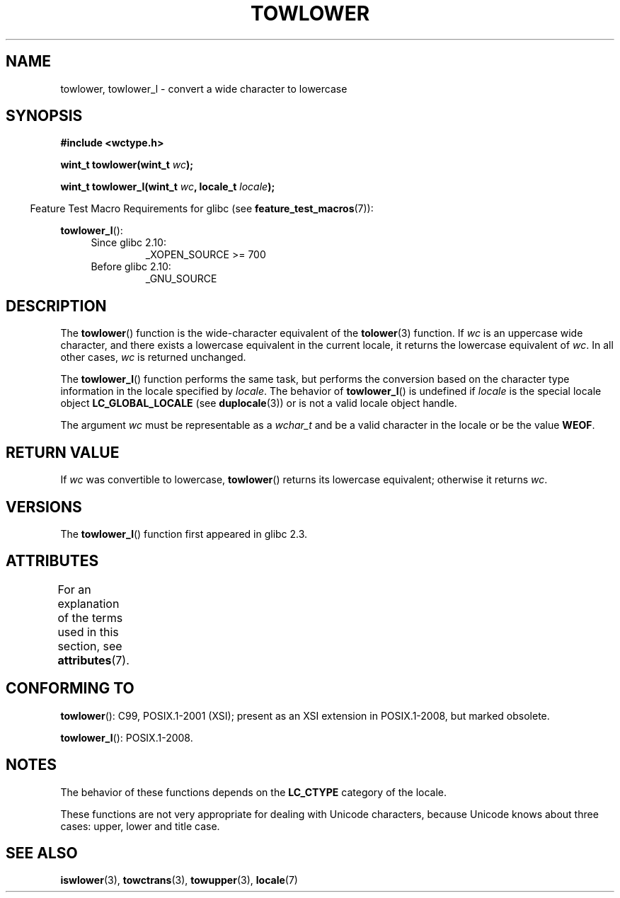 .\" Copyright (c) Bruno Haible <haible@clisp.cons.org>
.\" and Copyright (C) 2014 Michael Kerrisk <mtk.manpages@gmail.com>
.\"
.\" %%%LICENSE_START(GPLv2+_DOC_ONEPARA)
.\" This is free documentation; you can redistribute it and/or
.\" modify it under the terms of the GNU General Public License as
.\" published by the Free Software Foundation; either version 2 of
.\" the License, or (at your option) any later version.
.\" %%%LICENSE_END
.\"
.\" References consulted:
.\"   GNU glibc-2 source code and manual
.\"   Dinkumware C library reference http://www.dinkumware.com/
.\"   OpenGroup's Single UNIX specification http://www.UNIX-systems.org/online.html
.\"   ISO/IEC 9899:1999
.\"
.TH TOWLOWER 3  2017-09-15 "GNU" "Linux Programmer's Manual"
.SH NAME
towlower, towlower_l \- convert a wide character to lowercase
.SH SYNOPSIS
.nf
.B #include <wctype.h>
.PP
.BI "wint_t towlower(wint_t " wc );
.PP
.BI "wint_t towlower_l(wint_t " wc ", locale_t " locale );
.fi
.PP
.in -4n
Feature Test Macro Requirements for glibc (see
.BR feature_test_macros (7)):
.in
.PP
.BR towlower_l ():
.PD 0
.RS 4
.TP
Since glibc 2.10:
_XOPEN_SOURCE\ >=\ 700
.TP
Before glibc 2.10:
_GNU_SOURCE
.RE
.PD
.SH DESCRIPTION
The
.BR towlower ()
function is the wide-character equivalent of the
.BR tolower (3)
function.
If
.I wc
is an uppercase wide character,
and there exists a lowercase equivalent in the current locale,
it returns the lowercase equivalent of
.IR wc .
In all other cases,
.I wc
is returned unchanged.
.PP
The
.BR towlower_l ()
function performs the same task,
but performs the conversion based on the character type information in
the locale specified by
.IR locale .
The behavior of
.BR towlower_l ()
is undefined if
.I locale
is the special locale object
.B LC_GLOBAL_LOCALE
(see
.BR duplocale (3))
or is not a valid locale object handle.
.PP
The argument
.I wc
must be representable as a
.I wchar_t
and be a valid character in the locale or be the value
.BR WEOF .
.SH RETURN VALUE
If
.I wc
was convertible to lowercase,
.BR towlower ()
returns its lowercase equivalent;
otherwise it returns
.IR wc .
.SH VERSIONS
The
.BR towlower_l ()
function first appeared in glibc 2.3.
.SH ATTRIBUTES
For an explanation of the terms used in this section, see
.BR attributes (7).
.TS
allbox;
lb lb lb
l l l.
Interface	Attribute	Value
T{
.BR towlower ()
T}	Thread safety	MT-Safe locale
T{
.BR towlower_l ()
T}	Thread safety	MT-Safe
.TE
.SH CONFORMING TO
.BR towlower ():
C99, POSIX.1-2001 (XSI);
present as an XSI extension in POSIX.1-2008, but marked obsolete.
.PP
.BR towlower_l ():
POSIX.1-2008.
.SH NOTES
The behavior of these functions depends on the
.B LC_CTYPE
category of the locale.
.PP
These functions are not very appropriate for dealing with Unicode characters,
because Unicode knows about three cases: upper, lower and title case.
.SH SEE ALSO
.BR iswlower (3),
.BR towctrans (3),
.BR towupper (3),
.BR locale (7)
